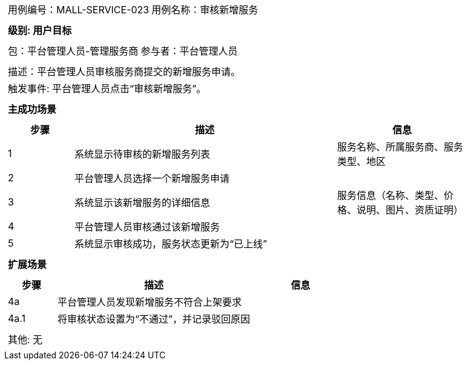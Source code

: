 [cols="1a"]
|===

|
[frame="none"]
[cols="1,1"]
!===
! 用例编号：MALL-SERVICE-023
! 用例名称：审核新增服务
!===

|
[frame="none"]
[cols="1", options="header"]
!===
! 级别: 用户目标
!===

|
[frame="none"]
[cols="1,1"]
!===
! 包：平台管理人员-管理服务商
! 参与者：平台管理人员
!===

|
[frame="none"]
[cols="1"]
!===
! 描述：平台管理人员审核服务商提交的新增服务申请。
! 触发事件: 平台管理人员点击“审核新增服务”。
!===

|
[frame="none"]
[cols="1", options="header"]
!===
! 主成功场景
!===

|
[frame="none"]
[cols="1,4,2", options="header"]
!===
! 步骤 ! 描述 ! 信息

! 1
! 系统显示待审核的新增服务列表
! 服务名称、所属服务商、服务类型、地区

! 2
! 平台管理人员选择一个新增服务申请
!

! 3
! 系统显示该新增服务的详细信息
! 服务信息（名称、类型、价格、说明、图片、资质证明）

! 4
! 平台管理人员审核通过该新增服务
!

! 5
! 系统显示审核成功，服务状态更新为“已上线”
!

!===

|
[frame="none"]
[cols="1", options="header"]
!===
! 扩展场景
!===

|
[frame="none"]
[cols="1,4,2", options="header"]
!===
! 步骤 ! 描述 ! 信息

! 4a
! 平台管理人员发现新增服务不符合上架要求
!

! 4a.1
! 将审核状态设置为“不通过”，并记录驳回原因
!

!===

|
[frame="none"]
[cols="1"]
!===
! 其他: 无
!===
|===
